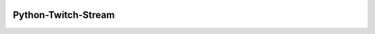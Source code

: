 .. image:: https://readthedocs.org/projects/python-twitch-stream/badge/
    :target: http://python-twitch-stream.readthedocs.org/en/latest/

.. image:: https://travis-ci.org/317070/python-twitch-stream.svg
    :target: https://travis-ci.org/317070/python-twitch-stream

.. image:: https://coveralls.io/repos/317070/python-twitch-stream/badge.svg
    :target: https://coveralls.io/github/317070/python-twitch-stream

.. image:: https://img.shields.io/badge/license-MIT-green.svg
    :target: https://github.com/Lasagne/Lasagne/blob/master/LICENSE

Python-Twitch-Stream
====================


